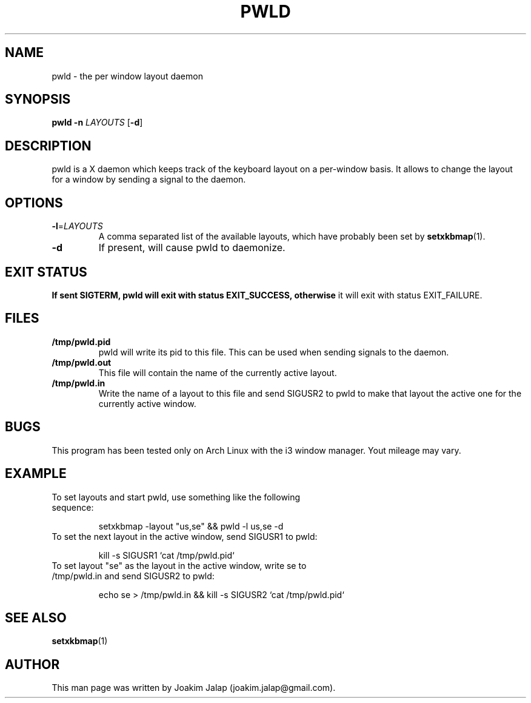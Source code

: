 .TH PWLD 1
.SH NAME
pwld \- the per window layout daemon
.SH SYNOPSIS
.B pwld
\fB\-n\fR \fILAYOUTS\fR
[\fB\-d\fR]
.SH DESCRIPTION
pwld is a X daemon which keeps track of the keyboard layout on
a per-window basis. It allows to change the layout for a window
by sending a signal to the daemon.
.SH OPTIONS
.TP
.BR \-l =\fILAYOUTS\fR
A comma separated list of the available layouts, which have probably
been set by
.BR setxkbmap (1).
.TP
.BR \-d
If present, will cause pwld to daemonize.
.SH EXIT STATUS
.B If sent SIGTERM, pwld will exit with status EXIT_SUCCESS, otherwise
it will exit with status EXIT_FAILURE.
.SH FILES
.TP
.BR /tmp/pwld.pid
pwld will write its pid to this file. This can be used when sending
signals to the daemon.
.TP
.BR /tmp/pwld.out
This file will contain the name of the currently active layout.
.TP
.BR /tmp/pwld.in
Write the name of a layout to this file and send SIGUSR2 to pwld to
make that layout the active one for the currently active window.
.SH BUGS
This program has been tested only on Arch Linux with the i3 window
manager. Yout mileage may vary.
.SH EXAMPLE
.TP
To set layouts and start pwld, use something like the following sequence:
.sp 1
setxkbmap -layout "us,se" && pwld -l us,se -d
.sp
.TP
To set the next layout in the active window, send SIGUSR1 to pwld:
.sp 1
kill -s SIGUSR1 `cat /tmp/pwld.pid`
.sp
.TP
To set layout "se" as the layout in the active window, write se to /tmp/pwld.in and send SIGUSR2 to pwld:
.sp 1
echo se > /tmp/pwld.in && kill -s SIGUSR2 `cat /tmp/pwld.pid`
.sp
.SH SEE ALSO
.BR setxkbmap (1)
.SH AUTHOR
This man page was written by Joakim Jalap (joakim.jalap@gmail.com).



